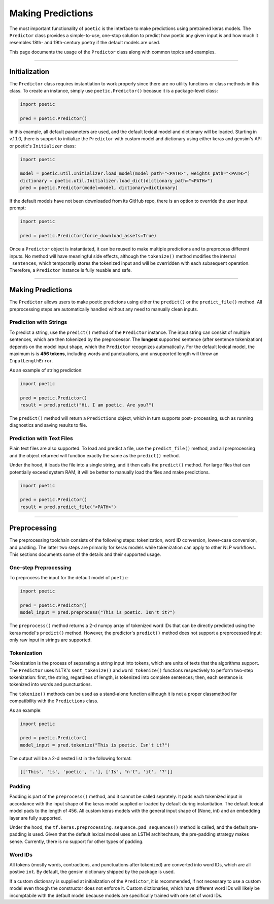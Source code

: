 ==================================
Making Predictions
==================================

The most important functionality of ``poetic`` is the interface to make predictions using
pretrained keras models. The ``Predictor`` class provides a simple-to-use, one-stop solution
to predict how poetic any given input is and how much it resembles 18th- and 19th-century
poetry if the default models are used.

This page documents the usage of the ``Predictor`` class along with common topics and examples.

--------------------------------------------------------------

******************
Initialization
******************

The ``Predictor`` class requires instantiation to work properly since there are no utility
functions or class methods in this class. To create an instance, simply use ``poetic.Predictor()``
becasue it is a package-level class: 

.. code-block:: python

    import poetic

    pred = poetic.Predictor()

In this example, all default parameters are used, and the default lexical model and dictionary
will be loaded. Starting in v.1.1.0, there is support to initialize the ``Predictor`` with custom
model and dictionary using either keras and gensim's API or poetic's ``Initializer`` class:

.. code-block:: python

    import poetic

    model = poetic.util.Initializer.load_model(model_path="<PATH>", weights_path="<PATH>")
    dictionary = poetic.util.Initializer.load_dict(dictionary_path="<PATH>")
    pred = poetic.Predictor(model=model, dictionary=dictionary)

If the default models have not been downloaded from its GitHub repo, there is an option to
override the user input prompt: 

.. code-block:: python

    import poetic

    pred = poetic.Predictor(force_download_assets=True)

Once a ``Predictor`` object is instantiated, it can be reused to make multiple predictions and to
preprocess different inputs. No method will have meaningful side effects, although the ``tokenize()``
method modifies the internal ``_sentences``, which temporarily stores the tokenized input and 
will be overridden with each subsequent operation. Therefore, a ``Predictor`` instance is fully 
reuable and safe.

--------------------------------------------------------------

*******************
Making Predictions
*******************

The ``Predictor`` allows users to make poetic predictons using either the ``predict()`` or the
``predict_file()`` method. All preprocessing steps are automatically handled without any need
to manually clean inputs.

Prediction with Strings
-------------------------

To predict a string, use the ``predict()`` method of the ``Predictor`` instance. The input
string can consist of multiple sentences, which are then tokenized by the preprocessor. The 
**longest** supported sentence (after sentence tokenization) depends on the model input shape,
which the ``Predictor`` recognizes automatically. For the default lexical model, the maximum is
is **456 tokens**, including words and punctuations, and unsupported length will throw an
``InputLengthError``. 

As an example of string prediction:

.. code-block:: python

    import poetic

    pred = poetic.Predictor()
    result = pred.predict("Hi. I am poetic. Are you?")

The ``predict()`` method will return a ``Predictions`` object, which in turn supports post-
processing, such as running diagnostics and saving results to file. 

Prediction with Text Files
----------------------------

Plain text files are also supported. To load and predict a file, use the ``predict_file()``
method, and all preprocessing and the object returned will function exactly the same as the
``predict()`` method. 

Under the hood, it loads the file into a single string, and it then calls the ``predict()`` 
method. For large files that can potentially exceed system RAM, it will be better to manually
load the files and make predictions.

.. code-block:: python

    import poetic

    pred = poetic.Predictor()
    result = pred.predict_file("<PATH>")

--------------------------------------------------------------

*******************
Preprocessing
*******************

The preprocessing toolchain consists of the following steps: tokenization, word ID
conversion, lower-case conversion, and padding. The latter two steps are primarily 
for keras models while tokenization can apply to other NLP workflows. This sections 
documents some of the details and their supported usage.

One-step Preprocessing
-----------------------

To preprocess the input for the default model of ``poetic``:

.. code-block:: python

    import poetic

    pred = poetic.Predictor()
    model_input = pred.preprocess("This is poetic. Isn't it?")

The ``preprocess()`` method returns a 2-d numpy array of tokenized word IDs that can
be directly predicted using the keras model's ``predict()`` method. However, the 
predictor's ``predict()`` method does not support a preprocessed input: only raw
input in strings are supported. 


Tokenization
-------------

Tokenization is the process of separating a string input into tokens, which are units
of texts that the algorithms support. The ``Predictor`` uses NLTK's ``sent_tokenize()``
and ``word_tokenize()`` functions respectively to perform two-step tokenization: first, 
the string, regardless of length, is tokenized into complete sentences; then, each 
sentence is tokenized into words and punctuations.

The ``tokenize()`` methods can be used as a stand-alone function although it is not a 
proper classmethod for compatibility with the ``Predictions`` class.

As an example:

.. code-block:: python

    import poetic

    pred = poetic.Predictor()
    model_input = pred.tokenize("This is poetic. Isn't it?")

The output will be a 2-d nested list in the following format: 

.. code-block:: text

    [['This', 'is', 'poetic', '.'], ['Is', "n't", 'it', '?']]


Padding
--------

Padding is part of the ``preprocess()`` method, and it cannot be called seprately.
It pads each tokenized input in accordance with the input shape of the keras model
supplied or loaded by default during instantiation. The default lexical model pads
to the length of 456. All custom keras models with the general input shape of
(None, int) and an embedding layer are fully supported.

Under the hood, the ``tf.keras.preprocessing.sequence.pad_sequences()`` method is called,
and the default pre-padding is used. Given that the default lexical model uses an LSTM
architechture, the pre-padding strategy makes sense. Currently, there is no support for
other types of padding.

Word IDs
---------

All tokens (mostly words, contractions, and punctuations after tokenized) are converted
into word IDs, which are all postive ``int``. By default, the gensim dictionary shipped
by the package is used. 

If a custom dictionary is supplied at initialization of the ``Predictor``, it is recommended,
if not necessary to use a custom model even though the constructor does not enforce it.
Custom dictionaries, which have different word IDs will likely be incomptabile with the 
default model because models are specifically trained with one set of word IDs.